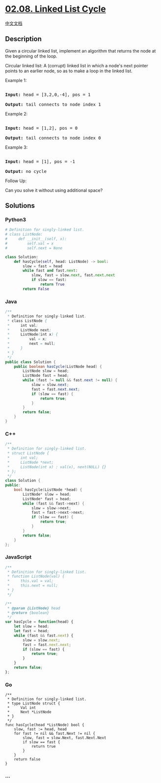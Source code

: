 * [[https://leetcode-cn.com/problems/linked-list-cycle-lcci][02.08.
Linked List Cycle]]
  :PROPERTIES:
  :CUSTOM_ID: linked-list-cycle
  :END:
[[./lcci/02.08.Linked List Cycle/README.org][中文文档]]

** Description
   :PROPERTIES:
   :CUSTOM_ID: description
   :END:

#+begin_html
  <p>
#+end_html

Given a circular linked list, implement an algorithm that returns the
node at the beginning of the loop.

#+begin_html
  </p>
#+end_html

#+begin_html
  <p>
#+end_html

Circular linked list: A (corrupt) linked list in which a node's next
pointer points to an earlier node, so as to make a loop in the linked
list.

#+begin_html
  </p>
#+end_html

#+begin_html
  <p>
#+end_html

Example 1:

#+begin_html
  </p>
#+end_html

#+begin_html
  <pre>

  <strong>Input: </strong>head = [3,2,0,-4], pos = 1

  <strong>Output: </strong>tail connects to node index 1</pre>
#+end_html

#+begin_html
  <p>
#+end_html

Example 2:

#+begin_html
  </p>
#+end_html

#+begin_html
  <pre>

  <strong>Input: </strong>head = [1,2], pos = 0

  <strong>Output: </strong>tail connects to node index 0</pre>
#+end_html

#+begin_html
  <p>
#+end_html

Example 3:

#+begin_html
  </p>
#+end_html

#+begin_html
  <pre>

  <strong>Input: </strong>head = [1], pos = -1

  <strong>Output: </strong>no cycle</pre>
#+end_html

#+begin_html
  <p>
#+end_html

Follow Up:

Can you solve it without using additional space?

#+begin_html
  </p>
#+end_html

** Solutions
   :PROPERTIES:
   :CUSTOM_ID: solutions
   :END:

#+begin_html
  <!-- tabs:start -->
#+end_html

*** *Python3*
    :PROPERTIES:
    :CUSTOM_ID: python3
    :END:
#+begin_src python
  # Definition for singly-linked list.
  # class ListNode:
  #     def __init__(self, x):
  #         self.val = x
  #         self.next = None

  class Solution:
      def hasCycle(self, head: ListNode) -> bool:
          slow = fast = head
          while fast and fast.next:
              slow, fast = slow.next, fast.next.next
              if slow == fast:
                  return True
          return False
#+end_src

*** *Java*
    :PROPERTIES:
    :CUSTOM_ID: java
    :END:
#+begin_src java
  /**
   * Definition for singly-linked list.
   * class ListNode {
   *     int val;
   *     ListNode next;
   *     ListNode(int x) {
   *         val = x;
   *         next = null;
   *     }
   * }
   */
  public class Solution {
      public boolean hasCycle(ListNode head) {
          ListNode slow = head;
          ListNode fast = head;
          while (fast != null && fast.next != null) {
              slow = slow.next;
              fast = fast.next.next;
              if (slow == fast) {
                  return true;
              }
          }
          return false;
      }
  }
#+end_src

*** *C++*
    :PROPERTIES:
    :CUSTOM_ID: c
    :END:
#+begin_src cpp
  /**
   * Definition for singly-linked list.
   * struct ListNode {
   *     int val;
   *     ListNode *next;
   *     ListNode(int x) : val(x), next(NULL) {}
   * };
   */
  class Solution {
  public:
      bool hasCycle(ListNode *head) {
          ListNode* slow = head;
          ListNode* fast = head;
          while (fast && fast->next) {
              slow = slow->next;
              fast = fast->next->next;
              if (slow == fast) {
                  return true;
              }
          }
          return false;
      }
  };
#+end_src

*** *JavaScript*
    :PROPERTIES:
    :CUSTOM_ID: javascript
    :END:
#+begin_src js
  /**
   * Definition for singly-linked list.
   * function ListNode(val) {
   *     this.val = val;
   *     this.next = null;
   * }
   */

  /**
   * @param {ListNode} head
   * @return {boolean}
   */
  var hasCycle = function(head) {
      let slow = head;
      let fast = head;
      while (fast && fast.next) {
          slow = slow.next;
          fast = fast.next.next;
          if (slow == fast) {
              return true;
          }
      }
      return false;
  };
#+end_src

*** *Go*
    :PROPERTIES:
    :CUSTOM_ID: go
    :END:
#+begin_example
  /**
   * Definition for singly-linked list.
   * type ListNode struct {
   *     Val int
   *     Next *ListNode
   * }
   */
  func hasCycle(head *ListNode) bool {
      slow, fast := head, head
      for fast != nil && fast.Next != nil {
          slow, fast = slow.Next, fast.Next.Next
          if slow == fast {
              return true
          }
      }
      return false
  }
#+end_example

*** *...*
    :PROPERTIES:
    :CUSTOM_ID: section
    :END:
#+begin_example
#+end_example

#+begin_html
  <!-- tabs:end -->
#+end_html
